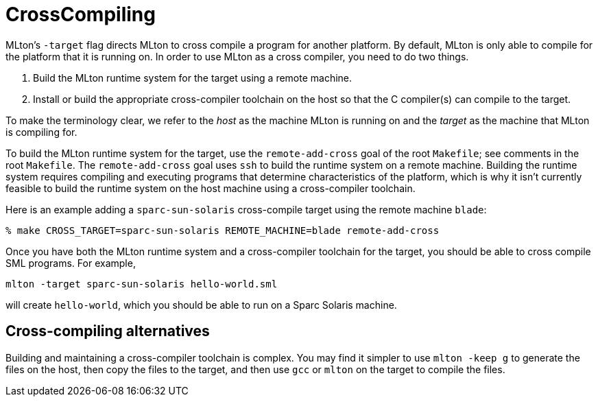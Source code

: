 = CrossCompiling

MLton's `-target` flag directs MLton to cross compile a program for
another platform.  By default, MLton is only able to compile for the
platform that it is running on.  In order to use MLton as a cross
compiler, you need to do two things.

1. Build the MLton runtime system for the target using a remote
machine.

2. Install or build the appropriate cross-compiler toolchain on the
host so that the C compiler(s) can compile to the target.

To make the terminology clear, we refer to the _host_ as the machine
MLton is running on and the _target_ as the machine that MLton is
compiling for.

To build the MLton runtime system for the target, use the
`remote-add-cross` goal of the root `Makefile`; see comments in
the root `Makefile`.  The `remote-add-cross` goal uses `ssh` to
build the runtime system on a remote machine.  Building the runtime
system requires compiling and executing programs that determine
characteristics of the platform, which is why it isn't currently
feasible to build the runtime system on the host machine using a
cross-compiler toolchain.

Here is an example adding a `sparc-sun-solaris` cross-compile target
using the remote machine `blade`:
----
% make CROSS_TARGET=sparc-sun-solaris REMOTE_MACHINE=blade remote-add-cross
----

Once you have both the MLton runtime system and a cross-compiler
toolchain for the target, you should be able to cross compile SML
programs.  For example,
----
mlton -target sparc-sun-solaris hello-world.sml
----
will create `hello-world`, which you should be able to run on a Sparc
Solaris machine.


== Cross-compiling alternatives

Building and maintaining a cross-compiler toolchain is complex.  You
may find it simpler to use `mlton -keep g` to generate the files on
the host, then copy the files to the target, and then use `gcc` or
`mlton` on the target to compile the files.
